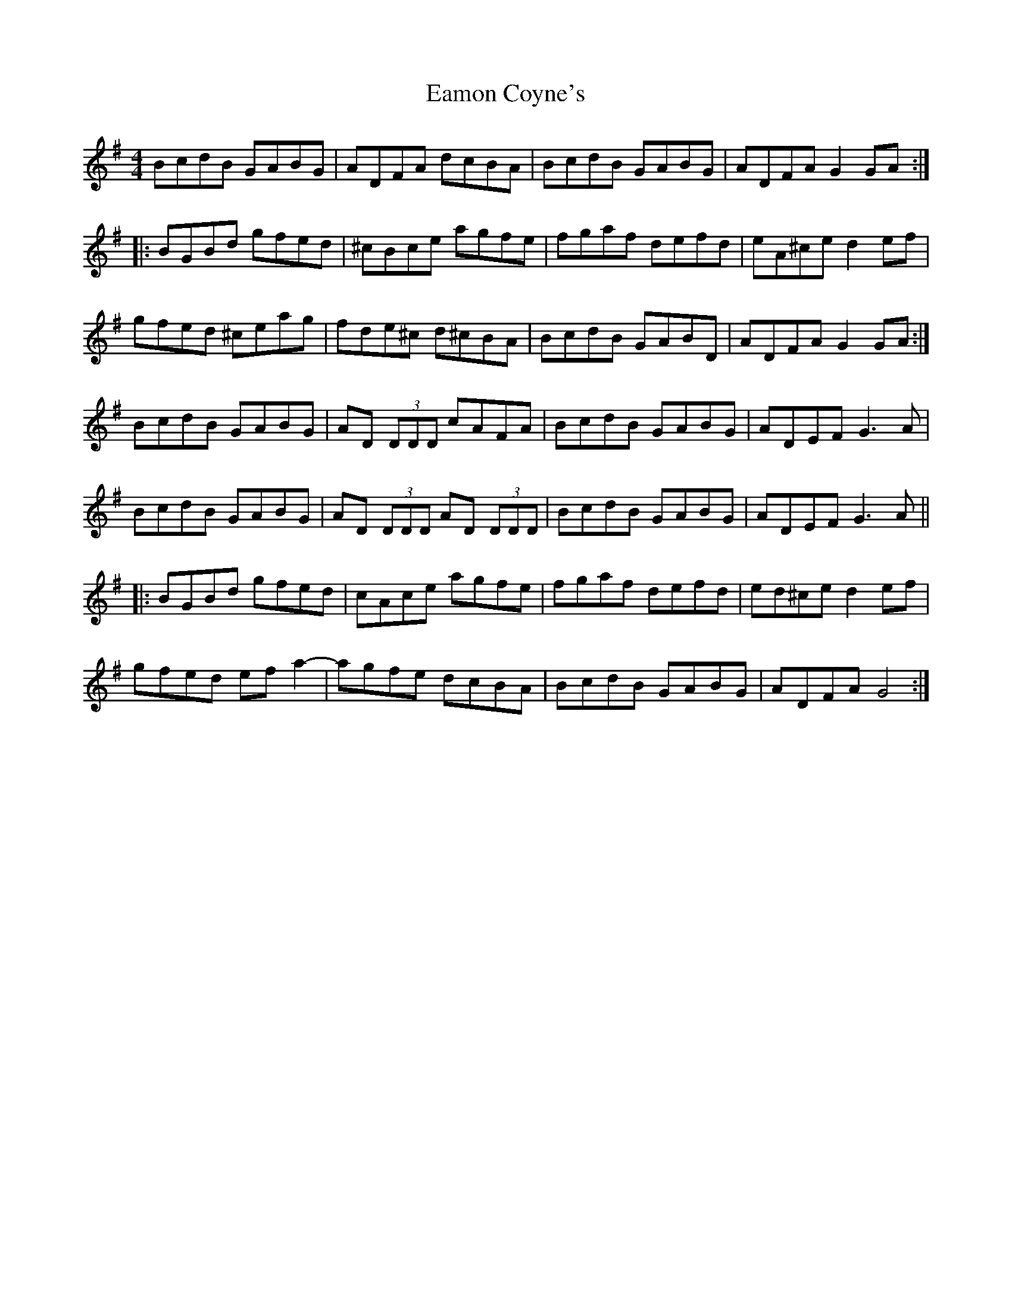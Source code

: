 X: 11325
T: Eamon Coyne's
R: reel
M: 4/4
K: Gmajor
BcdB GABG|ADFA dcBA|BcdB GABG|ADFA G2 GA:|
|:BGBd gfed|^cBce agfe|fgaf defd|eA^ce d2 ef|
gfed ^ceag|fde^c d^cBA|BcdB GABD|ADFA G2 GA:|
BcdB GABG|AD (3DDD cAFA|BcdB GABG|ADEF G3A|
BcdB GABG|AD (3DDD AD (3DDD|BcdB GABG|ADEF G3A||
|:BGBd gfed|cAce agfe|fgaf defd|ed^ce d2ef|
gfed efa2-|agfe dcBA|BcdB GABG|ADFA G4:|

